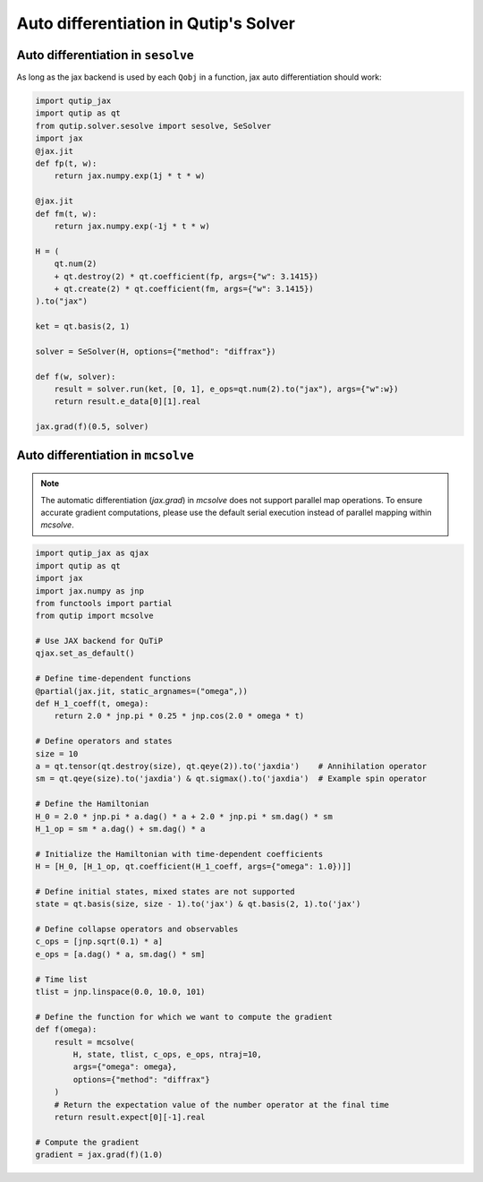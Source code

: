 .. _qtjax_autodiff:

**************************************
Auto differentiation in Qutip's Solver
**************************************


.. _autodiff_example:

Auto differentiation in ``sesolve``
===================================

As long as the jax backend is used by each ``Qobj`` in a function, jax auto differentiation
should work:

.. code-block::

    import qutip_jax
    import qutip as qt
    from qutip.solver.sesolve import sesolve, SeSolver
    import jax
    @jax.jit
    def fp(t, w):
        return jax.numpy.exp(1j * t * w)

    @jax.jit
    def fm(t, w):
        return jax.numpy.exp(-1j * t * w)

    H = (
        qt.num(2) 
        + qt.destroy(2) * qt.coefficient(fp, args={"w": 3.1415}) 
        + qt.create(2) * qt.coefficient(fm, args={"w": 3.1415})
    ).to("jax")

    ket = qt.basis(2, 1)

    solver = SeSolver(H, options={"method": "diffrax"})

    def f(w, solver):
        result = solver.run(ket, [0, 1], e_ops=qt.num(2).to("jax"), args={"w":w})
        return result.e_data[0][1].real

    jax.grad(f)(0.5, solver)


Auto differentiation in ``mcsolve``
===================================

.. note::

   The automatic differentiation (`jax.grad`) in `mcsolve` does not support parallel map operations. 
   To ensure accurate gradient computations, please use the default serial execution instead of 
   parallel mapping within `mcsolve`.


.. code-block::

    import qutip_jax as qjax
    import qutip as qt
    import jax
    import jax.numpy as jnp
    from functools import partial
    from qutip import mcsolve
    
    # Use JAX backend for QuTiP
    qjax.set_as_default()

    # Define time-dependent functions
    @partial(jax.jit, static_argnames=("omega",))
    def H_1_coeff(t, omega):
        return 2.0 * jnp.pi * 0.25 * jnp.cos(2.0 * omega * t)

    # Define operators and states
    size = 10
    a = qt.tensor(qt.destroy(size), qt.qeye(2)).to('jaxdia')    # Annihilation operator
    sm = qt.qeye(size).to('jaxdia') & qt.sigmax().to('jaxdia')  # Example spin operator

    # Define the Hamiltonian
    H_0 = 2.0 * jnp.pi * a.dag() * a + 2.0 * jnp.pi * sm.dag() * sm
    H_1_op = sm * a.dag() + sm.dag() * a

    # Initialize the Hamiltonian with time-dependent coefficients
    H = [H_0, [H_1_op, qt.coefficient(H_1_coeff, args={"omega": 1.0})]]

    # Define initial states, mixed states are not supported
    state = qt.basis(size, size - 1).to('jax') & qt.basis(2, 1).to('jax')
    
    # Define collapse operators and observables
    c_ops = [jnp.sqrt(0.1) * a]
    e_ops = [a.dag() * a, sm.dag() * sm]

    # Time list
    tlist = jnp.linspace(0.0, 10.0, 101)

    # Define the function for which we want to compute the gradient
    def f(omega):
        result = mcsolve(
            H, state, tlist, c_ops, e_ops, ntraj=10, 
            args={"omega": omega}, 
            options={"method": "diffrax"}
        )
        # Return the expectation value of the number operator at the final time
        return result.expect[0][-1].real

    # Compute the gradient
    gradient = jax.grad(f)(1.0)

